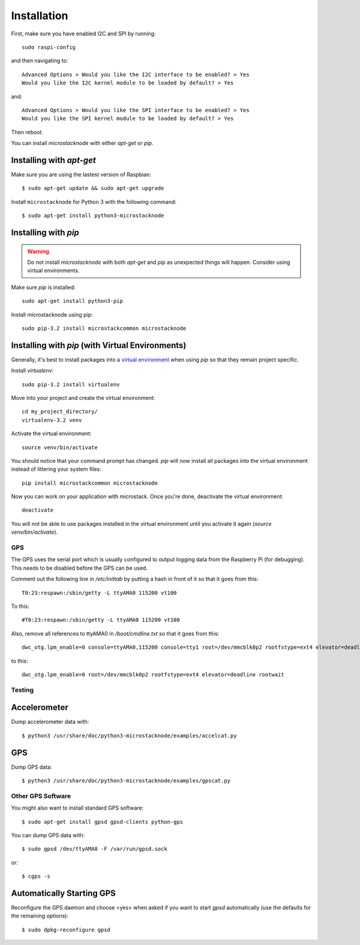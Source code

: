############
Installation
############
First, make sure you have enabled I2C and SPI by running::

    sudo raspi-config

and then navigating to::

    Advanced Options > Would you like the I2C interface to be enabled? > Yes
    Would you like the I2C kernel module to be loaded by default? > Yes

and::

    Advanced Options > Would you like the SPI interface to be enabled? > Yes
    Would you like the SPI kernel module to be loaded by default? > Yes

Then reboot.

You can install `microstacknode` with either `apt-get` or `pip`.

Installing with `apt-get`
-------------------------
Make sure you are using the lastest version of Raspbian::

    $ sudo apt-get update && sudo apt-get upgrade

Install ``microstacknode`` for Python 3 with the following command::

    $ sudo apt-get install python3-microstacknode


Installing with `pip`
---------------------
.. warning:: Do not install `microstacknode` with both `apt-get` and `pip`
             as unexpected things will happen. Consider using virtual
             environments.

Make sure `pip` is installed::

    sudo apt-get install python3-pip

Install microstacknode using pip::

    sudo pip-3.2 install microstackcommon microstacknode


Installing with `pip` (with Virtual Environments)
-------------------------------------------------
.. note ::
Generally, it's best to install packages into a
`virtual environment <http://docs.python-guide.org/en/latest/dev/virtualenvs/>`_
when using `pip` so that they remain project specific.

Install `virtualenv`::

    sudo pip-3.2 install virtualenv

Move into your project and create the virtual environment::

    cd my_project_directory/
    virtualenv-3.2 venv

Activate the virtual environment::

    source venv/bin/activate

You should notice that your command prompt has changed. `pip` will now
install all packages into the virtual environment instead of littering
your system files::

    pip install microstackcommon microstacknode

Now you can work on your application with microstack. Once you're done,
deactivate the virtual environment::

    deactivate

You will not be able to use packages installed in the virtual environment
until you activate it again (`source venv/bin/activate`).


GPS
===
The GPS uses the serial port which is usually configured to output logging
data from the Raspberry Pi (for debugging). This needs to be disabled
before the GPS can be used.

Comment out the following line in `/etc/inittab` by putting a hash in
front of it so that it goes from this::

    T0:23:respawn:/sbin/getty -L ttyAMA0 115200 vt100

To this::

    #T0:23:respawn:/sbin/getty -L ttyAMA0 115200 vt100

Also, remove all references to ttyAMA0 in `/boot/cmdline.txt` so that it
goes from this::

    dwc_otg.lpm_enable=0 console=ttyAMA0,115200 console=tty1 root=/dev/mmcblk0p2 rootfstype=ext4 elevator=deadline rootwait

to this::

    dwc_otg.lpm_enable=0 root=/dev/mmcblk0p2 rootfstype=ext4 elevator=deadline rootwait


Testing
=======
Accelerometer
-------------
Dump accelerometer data with::

    $ python3 /usr/share/doc/python3-microstacknode/examples/accelcat.py

GPS
---
Dump GPS data::

    $ python3 /usr/share/doc/python3-microstacknode/examples/gpscat.py


Other GPS Software
==================
You might also want to install standard GPS software::

    $ sudo apt-get install gpsd gpsd-clients python-gps

You can dump GPS data with::

    $ sudo gpsd /dev/ttyAMA0 -F /var/run/gpsd.sock

or::

    $ cgps -s

Automatically Starting GPS
--------------------------
Reconfigure the GPS daemon and choose <yes> when asked if you want to
start `gpsd` automatically (use the defaults for the remaining options)::

    $ sudo dpkg-reconfigure gpsd
